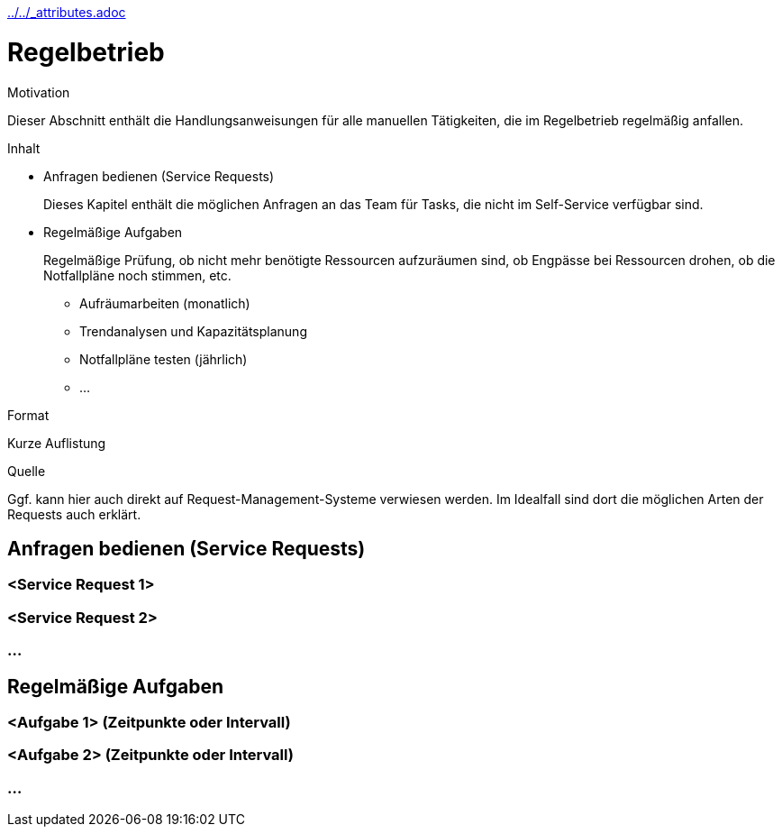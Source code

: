 :jbake-menu: -
:jbake-type: page
ifndef::attributes-loaded[include::../../_attributes.adoc[]]]

[[section-manuals-normal-operation]]
= Regelbetrieb

[.arc42help]
****
.Motivation
Dieser Abschnitt enthält die Handlungsanweisungen für alle manuellen Tätigkeiten, die im Regelbetrieb regelmäßig
anfallen.

.Inhalt

* Anfragen bedienen (Service Requests)
+
Dieses Kapitel enthält die möglichen Anfragen an das Team für Tasks, die nicht im Self-Service verfügbar sind.

* Regelmäßige Aufgaben
+
Regelmäßige Prüfung, ob nicht mehr benötigte Ressourcen aufzuräumen sind, ob Engpässe bei Ressourcen drohen, ob die
Notfallpläne noch stimmen, etc.

** Aufräumarbeiten (monatlich)
** Trendanalysen und Kapazitätsplanung
** Notfallpläne testen (jährlich)
** …

.Format
Kurze Auflistung

.Quelle
Ggf. kann hier auch direkt auf Request-Management-Systeme verwiesen werden. Im Idealfall sind dort die
möglichen Arten der Requests auch erklärt.

****
== Anfragen bedienen (Service Requests)
=== <Service Request 1>
=== <Service Request 2>
=== ...


== Regelmäßige Aufgaben

=== <Aufgabe 1> (Zeitpunkte oder Intervall)
=== <Aufgabe 2> (Zeitpunkte oder Intervall)
=== ...

